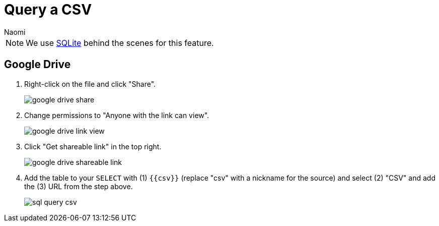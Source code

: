 = Query a CSV
:last_updated: 6/27/2022
:author: Naomi
:linkattrs:
:experimental:
:page-layout: default-seekwell
:description:

// source

NOTE: We use xref:sqlite.adoc[SQLite] behind the scenes for this feature.

== Google Drive

. Right-click on the file and click "Share".
+
image:google-drive-share.png[]

. Change permissions to "Anyone with the link can view".
+
image:google-drive-link-view.png[]

. Click "Get shareable link" in the top right.
+
image:google-drive-shareable-link.png[]

. Add the table to your `SELECT` with (1) `{{csv}}` (replace "csv" with a nickname for the source) and select (2) "CSV" and add the (3) URL from the step above.
+
image:sql-query-csv.png[]

